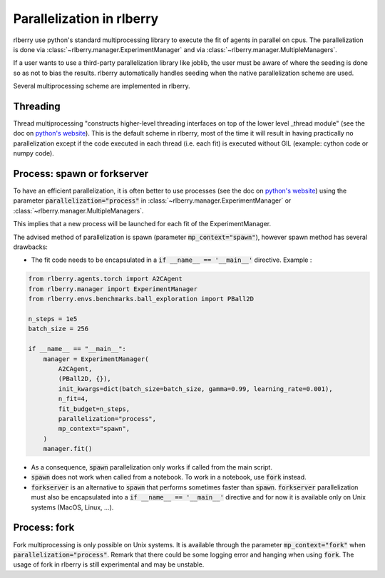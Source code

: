.. _multiprocess:

Parallelization in rlberry
==========================

rlberry use python's standard multiprocessing library to execute the fit of agents in parallel on cpus. The parallelization is done via
:class:`~rlberry.manager.ExperimentManager` and via :class:`~rlberry.manager.MultipleManagers`.

If a user wants to use a third-party parallelization library like joblib, the user must be aware of where the seeding is done so as not to bias the results. rlberry automatically handles seeding when the native parallelization scheme are used.

Several multiprocessing scheme are implemented in rlberry.

Threading
---------

Thread multiprocessing "constructs higher-level threading interfaces on top of the lower level _thread module" (see the doc on `python's website <https://docs.python.org/fr/3/library/threading.html#module-threading>`_). This is the default scheme in rlberry, most of the time it will result in
having practically no parallelization except if the code executed in each thread (i.e. each fit) is executed without GIL (example: cython code or numpy code).

Process: spawn or forkserver
----------------------------

To have an efficient parallelization, it is often better to use processes (see the doc on `python's website <https://docs.python.org/3/library/multiprocessing.html#module-multiprocessing>`_) using the parameter :code:`parallelization="process"` in :class:`~rlberry.manager.ExperimentManager` or :class:`~rlberry.manager.MultipleManagers`.

This implies that a new process will be launched for each fit of the ExperimentManager.

The advised method of parallelization is spawn (parameter :code:`mp_context="spawn"`), however spawn method has several drawbacks:

- The fit code needs to be encapsulated in a :code:`if __name__ == '__main__'` directive. Example :

.. code:: python

    from rlberry.agents.torch import A2CAgent
    from rlberry.manager import ExperimentManager
    from rlberry.envs.benchmarks.ball_exploration import PBall2D

    n_steps = 1e5
    batch_size = 256

    if __name__ == "__main__":
        manager = ExperimentManager(
            A2CAgent,
            (PBall2D, {}),
            init_kwargs=dict(batch_size=batch_size, gamma=0.99, learning_rate=0.001),
            n_fit=4,
            fit_budget=n_steps,
            parallelization="process",
            mp_context="spawn",
        )
        manager.fit()

- As a consequence, :code:`spawn` parallelization only works if called from the main script.
- :code:`spawn` does not work when called from a notebook. To work in a notebook, use :code:`fork` instead.
- :code:`forkserver` is an alternative to :code:`spawn` that performs sometimes faster than :code:`spawn`. :code:`forkserver` parallelization must also be encapsulated into a  :code:`if __name__ == '__main__'` directive and for now it is available only on Unix systems (MacOS, Linux, ...).


Process: fork
-------------

Fork multiprocessing is only possible on Unix systems.
It is available through the parameter :code:`mp_context="fork"` when :code:`parallelization="process"`.
Remark that there could be some logging error and hanging when using :code:`fork`. The usage of fork in rlberry is still experimental and may be unstable.
